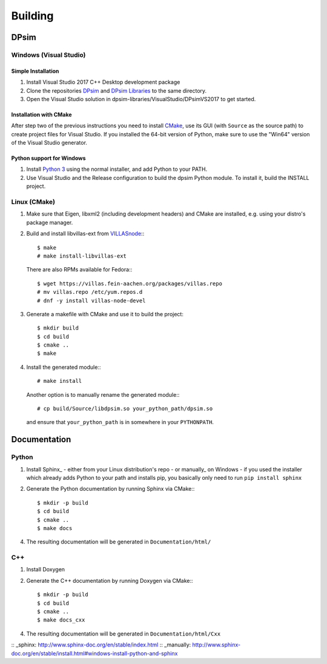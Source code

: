 Building
========

DPsim
^^^^^

Windows (Visual Studio)
-----------------------

Simple Installation
~~~~~~~~~~~~~~~~~~~~~~
1. Install Visual Studio 2017 C++ Desktop development package
2. Clone the repositories DPsim_ and `DPsim Libraries`_ to the same directory.
3. Open the Visual Studio solution in dpsim-libraries/VisualStudio/DPsimVS2017 to get started.

Installation with CMake
~~~~~~~~~~~~~~~~~~~~~~~
After step two of the previous instructions you need to install CMake_, use its GUI (with ``Source`` as the source path) to create project files for Visual Studio. If you installed the 64-bit version of Python, make sure to use the "Win64" version of the Visual Studio generator.

Python support for Windows
~~~~~~~~~~~~~~~~~~~~~~~~~~
1. Install `Python 3`_ using the normal installer, and add Python to your PATH.
2. Use Visual Studio and the Release configuration to build the dpsim Python module. To install it, build the INSTALL project.

Linux (CMake)
-------------

1. Make sure that Eigen, libxml2 (including development headers) and CMake are installed, e.g. using your distro's package manager.
2. Build and install libvillas-ext from VILLASnode_:::

      $ make
      # make install-libvillas-ext

   There are also RPMs available for Fedora:::

      $ wget https://villas.fein-aachen.org/packages/villas.repo
      # mv villas.repo /etc/yum.repos.d
      # dnf -y install villas-node-devel

3. Generate a makefile with CMake and use it to build the project::

      $ mkdir build
      $ cd build
      $ cmake ..
      $ make

4. Install the generated module:::

      # make install

   Another option is to manually rename the generated module:::

      # cp build/Source/libdpsim.so your_python_path/dpsim.so

   and ensure that ``your_python_path`` is in somewhere in your ``PYTHONPATH``.

.. _`Python 3`: https://www.python.org/downloads/
.. _Eigen: http://eigen.tuxfamily.org
.. _CMake: https://cmake.org/download/
.. _VILLASnode: https://git.rwth-aachen.de/VILLASframework/VILLASnode
.. _DPsim: https://git.rwth-aachen.de/acs/core/simulation/dpsim
.. _`DPsim Libraries`: https://git.rwth-aachen.de/acs/core/simulation/dpsim-libraries

Documentation
^^^^^^^^^^^^^

Python
------

1. Install Sphinx_
   - either from your Linux distribution's repo
   - or manually_ on Windows
   - if you used the installer which already adds Python to your path and installs pip, you basically only need to run ``pip install sphinx``

2. Generate the Python documentation by running Sphinx via CMake:::

      $ mkdir -p build
      $ cd build
      $ cmake ..
      $ make docs

4. The resulting documentation will be generated in ``Documentation/html/``

C++
---

1. Install Doxygen
2. Generate the C++ documentation by running Doxygen via CMake:::

      $ mkdir -p build
      $ cd build
      $ cmake ..
      $ make docs_cxx

4. The resulting documentation will be generated in ``Documentation/html/Cxx``

:: _sphinx: http://www.sphinx-doc.org/en/stable/index.html
:: _manually: http://www.sphinx-doc.org/en/stable/install.html#windows-install-python-and-sphinx
